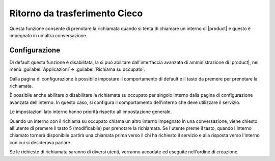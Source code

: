 Ritorno da trasferimento Cieco
==============================

Questa funzione consente di prenotare la richiamata quando si tenta di chiamare un interno di |product| e questo è impegnato in un'altra conversazione. 


Configurazione
--------------

Di default questa funzione è disabilitata, la si può abilitare dall'interfaccia avanzata di amministrazione di |product|, nel menù :guilabel:`Applicazioni`-> :guilabel:`Richiama su occupato`.

Dalla pagina di configurazione è possibile impostare il comportamento di default e il tasto da premere per prenotare la richiamata. 

È possibile anche abilitare o disabilitare la richiamata su occupato per singolo interno dalla pagina di configurazione avanzata dell'interno. 
In questo caso, si configura il comportamento dell'interno che deve utilizzare il servizio.

Le impostazioni lato interno hanno priorità rispetto all'impostazione generale.

Quando un interno con il richiama su occupato chiama un altro interno impegnato in una conversazione, viene chiesto all'utente di premere il tasto 5 (modificabile) per prenotare la richiamata. 
Se l'utente preme il tasto, quando l'interno chiamato tornerà disponibile partirà una chiamata prima verso il chi ha richiesto il servizio e alla risposta verso l'interno con cui si desiderava parlare.

Se le richieste di richiamata saranno di diversi utenti, verranno accodate ed eseguite nell'ordine di creazione.

